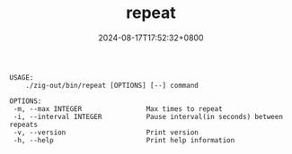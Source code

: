 #+TITLE: repeat
#+DATE: 2024-08-17T17:52:32+0800
#+LASTMOD: 2024-09-01T11:57:51+0800
#+TYPE: docs
#+DESCRIPTION: Execute a command repeatly until it succeeds.

#+begin_src bash :results verbatim :exports results :wrap example :dir ../../..
./zig-out/bin/repeat -h
#+end_src

#+RESULTS:
#+begin_example
 USAGE:
     ./zig-out/bin/repeat [OPTIONS] [--] command

 OPTIONS:
  -m, --max INTEGER                Max times to repeat
  -i, --interval INTEGER           Pause interval(in seconds) between repeats
  -v, --version                    Print version
  -h, --help                       Print help information
#+end_example
